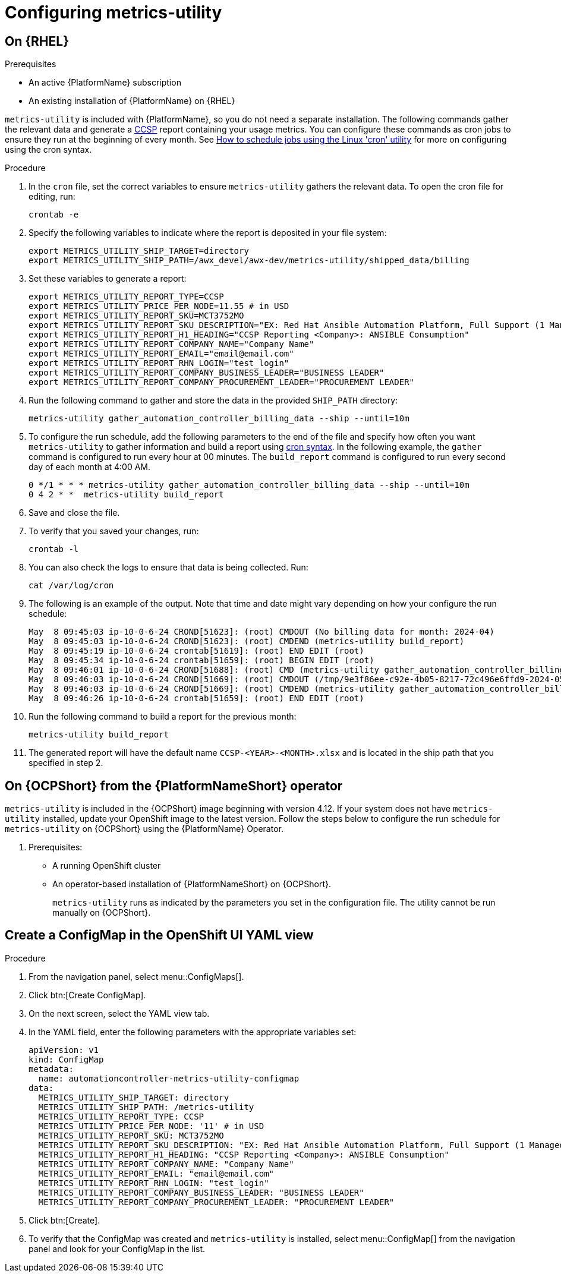 :_newdoc-version: 2.18.3
:_template-generated: 2024-07-15

:_mod-docs-content-type: REFERENCE

[id="ref-configuring-metrics-utility_{context}"]
= Configuring metrics-utility 

== On {RHEL}

.Prerequisites

* An active {PlatformName} subscription
* An existing installation of {PlatformName} on {RHEL}

`metrics-utility` is included with {PlatformName}, so you do not need a separate installation. The following commands gather the relevant data and generate a link:https://connect.redhat.com/en/programs/certified-cloud-service-provider[CCSP] report containing your usage metrics. 
You can configure these commands as cron jobs to ensure they run at the beginning of every month. See link:https://www.redhat.com/en/blog/linux-cron-command[How to schedule jobs using the Linux 'cron' utility] for more on configuring using the cron syntax.

.Procedure
. In the `cron` file, set the correct variables to ensure `metrics-utility` gathers the relevant data. To open the cron file for editing, run:
+
`crontab -e`

. Specify the following variables to indicate where the report is deposited in your file system:
+
----
export METRICS_UTILITY_SHIP_TARGET=directory
export METRICS_UTILITY_SHIP_PATH=/awx_devel/awx-dev/metrics-utility/shipped_data/billing
----
. Set these variables to generate a report:
+
----
export METRICS_UTILITY_REPORT_TYPE=CCSP
export METRICS_UTILITY_PRICE_PER_NODE=11.55 # in USD
export METRICS_UTILITY_REPORT_SKU=MCT3752MO
export METRICS_UTILITY_REPORT_SKU_DESCRIPTION="EX: Red Hat Ansible Automation Platform, Full Support (1 Managed Node, Dedicated, Monthly)"
export METRICS_UTILITY_REPORT_H1_HEADING="CCSP Reporting <Company>: ANSIBLE Consumption"
export METRICS_UTILITY_REPORT_COMPANY_NAME="Company Name"
export METRICS_UTILITY_REPORT_EMAIL="email@email.com"
export METRICS_UTILITY_REPORT_RHN_LOGIN="test_login"
export METRICS_UTILITY_REPORT_COMPANY_BUSINESS_LEADER="BUSINESS LEADER"
export METRICS_UTILITY_REPORT_COMPANY_PROCUREMENT_LEADER="PROCUREMENT LEADER"
----

. Run the following command to gather and store the data in the provided `SHIP_PATH` directory:
+
`metrics-utility gather_automation_controller_billing_data --ship --until=10m`

. To configure the run schedule, add the following parameters to the end of the file and specify how often you want `metrics-utility` to gather information and build a report using link:https://www.redhat.com/en/blog/linux-cron-command[cron syntax]. 
In the following example, the `gather` command is configured to run every hour at 00 minutes. The `build_report` command is configured to run every second day of each month at 4:00 AM.
+
----
0 */1 * * * metrics-utility gather_automation_controller_billing_data --ship --until=10m
0 4 2 * *  metrics-utility build_report
----

. Save and close the file.
. To verify that you saved your changes, run:
+
`crontab -l`

. You can also check the logs to ensure that data is being collected. Run:
+
`cat /var/log/cron`

. The following is an example of the output. Note that time and date might vary depending on how your configure the run schedule:
+
----
May  8 09:45:03 ip-10-0-6-24 CROND[51623]: (root) CMDOUT (No billing data for month: 2024-04)
May  8 09:45:03 ip-10-0-6-24 CROND[51623]: (root) CMDEND (metrics-utility build_report)
May  8 09:45:19 ip-10-0-6-24 crontab[51619]: (root) END EDIT (root)
May  8 09:45:34 ip-10-0-6-24 crontab[51659]: (root) BEGIN EDIT (root)
May  8 09:46:01 ip-10-0-6-24 CROND[51688]: (root) CMD (metrics-utility gather_automation_controller_billing_data --ship --until=10m)
May  8 09:46:03 ip-10-0-6-24 CROND[51669]: (root) CMDOUT (/tmp/9e3f86ee-c92e-4b05-8217-72c496e6ffd9-2024-05-08-093402+0000-2024-05-08-093602+0000-0.tar.gz)
May  8 09:46:03 ip-10-0-6-24 CROND[51669]: (root) CMDEND (metrics-utility gather_automation_controller_billing_data --ship --until=10m)
May  8 09:46:26 ip-10-0-6-24 crontab[51659]: (root) END EDIT (root)
----

. Run the following command to build a report for the previous month:
+
`metrics-utility build_report`

. The generated report will have the default name `CCSP-<YEAR>-<MONTH>.xlsx` and is located in the ship path that you specified in step 2.


== On {OCPShort} from the {PlatformNameShort} operator

`metrics-utility` is included in the {OCPShort} image beginning with version 4.12. 
If your system does not have `metrics-utility` installed, update your OpenShift image to the latest version.
Follow the steps below to configure the run schedule for `metrics-utility` on {OCPShort} using the {PlatformName} Operator.

. Prerequisites:

* A running OpenShift cluster
* An operator-based installation of {PlatformNameShort} on {OCPShort}.
+
[Note]
====
`metrics-utility` runs as indicated by the parameters you set in the configuration file. 
The utility cannot be run manually on {OCPShort}.
====

== Create a ConfigMap in the OpenShift UI YAML view 

.Procedure
. From the navigation panel, select menu::ConfigMaps[].
. Click btn:[Create ConfigMap].
. On the next screen, select the YAML view tab.
. In the YAML field, enter the following parameters with the appropriate variables set:
+
----
apiVersion: v1
kind: ConfigMap
metadata:
  name: automationcontroller-metrics-utility-configmap
data:
  METRICS_UTILITY_SHIP_TARGET: directory
  METRICS_UTILITY_SHIP_PATH: /metrics-utility
  METRICS_UTILITY_REPORT_TYPE: CCSP
  METRICS_UTILITY_PRICE_PER_NODE: '11' # in USD
  METRICS_UTILITY_REPORT_SKU: MCT3752MO
  METRICS_UTILITY_REPORT_SKU_DESCRIPTION: "EX: Red Hat Ansible Automation Platform, Full Support (1 Managed Node, Dedicated, Monthly)"
  METRICS_UTILITY_REPORT_H1_HEADING: "CCSP Reporting <Company>: ANSIBLE Consumption"
  METRICS_UTILITY_REPORT_COMPANY_NAME: "Company Name"
  METRICS_UTILITY_REPORT_EMAIL: "email@email.com"
  METRICS_UTILITY_REPORT_RHN_LOGIN: "test_login"
  METRICS_UTILITY_REPORT_COMPANY_BUSINESS_LEADER: "BUSINESS LEADER"
  METRICS_UTILITY_REPORT_COMPANY_PROCUREMENT_LEADER: "PROCUREMENT LEADER"
----

. Click btn:[Create].

. To verify that the ConfigMap was created and `metrics-utility` is installed, select menu::ConfigMap[] from the navigation panel and look for your ConfigMap in the list.